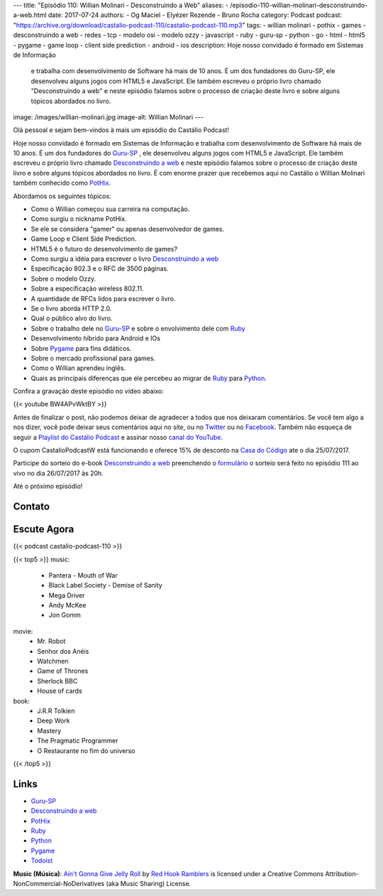 ---
title: "Episódio 110: Willian Molinari - Desconstruindo a Web"
aliases:
- /episodio-110-willian-molinari-desconstruindo-a-web.html
date: 2017-07-24
authors:
- Og Maciel
- Elyézer Rezende
- Bruno Rocha
category: Podcast
podcast: "https://archive.org/download/castalio-podcast-110/castalio-podcast-110.mp3"
tags:
- willian molinari
- pothix
- games
- desconstruindo a web
- redes
- tcp
- modelo osi
- modelo ozzy
- javascript
- ruby
- guru-sp
- python
- go
- html
- html5
- pygame
- game loop
- client side prediction
- android
- ios
description: Hoje nosso convidado é formado em Sistemas de Informação
              e trabalha com desenvolvimento de Software há mais de 10 anos.
              É um dos fundadores do Guru-SP, ele desenvolveu alguns jogos com
              HTML5 e JavaScript. Ele também escreveu o próprio livro chamado
              "Desconstruindo a web" e neste episódio falamos sobre o processo
              de criação deste livro e sobre alguns tópicos abordados no livro.
image: /images/willian-molinari.jpg
image-alt: Willian Molinari
---

Olá pessoal e sejam bem-vindos à mais um episódio do Castálio Podcast!

Hoje nosso convidado é formado em Sistemas de Informação
e trabalha com desenvolvimento de Software há mais de 10 anos.
É um dos fundadores do `Guru-SP`_ , ele desenvolveu alguns jogos com
HTML5 e JavaScript. Ele também escreveu o próprio livro chamado
`Desconstruindo a web`_ e neste episódio falamos sobre o processo
de criação deste livro e sobre alguns tópicos abordados no livro.
É com enorme prazer que recebemos aqui no Castálio o Willian Molinari
também conhecido como `PotHix`_.

.. more

Abordamos os seguintes tópicos:

* Como o Willian começou sua carreira na computação.
* Como surgiu o nickname PotHix.
* Se ele se considera "gamer" ou apenas desenvolvedor de games.
* Game Loop e Client Side Prediction.
* HTML5 é o futuro do desenvolvimento de games?
* Como surgiu a idéia para escrever o livro `Desconstruindo a web`_
* Especificação 802.3 e o RFC de 3500 páginas.
* Sobre o modelo Ozzy.
* Sobre a especificação wireless 802.11.
* A quantidade de RFCs lidos para escrever o livro.
* Se o livro aborda HTTP 2.0.
* Qual o público alvo do livro.
* Sobre o trabalho dele no `Guru-SP`_ e sobre o envolvimento dele com `Ruby`_
* Desenvolvimento híbrido para Android e IOs
* Sobre `Pygame`_ para fins didáticos.
* Sobre o mercado profissional para games.
* Como o Willian aprendeu inglês.
* Quais as principais diferenças que ele percebeu ao migrar de `Ruby`_ para `Python`_.

.. raw:: html

    <div class="clearfix"></div>

Confira a gravação deste episódio no vídeo abaixo:

{{< youtube BW4APvWktBY >}}

Antes de finalizar o post, não podemos deixar de agradecer a todos que nos
deixaram comentários. Se você tem algo a nos dizer, você pode deixar seus
comentários aqui no site, ou no `Twitter <https://twitter.com/castaliopod>`_ ou
no `Facebook <https://www.facebook.com/castaliopod>`_. Também não esqueça de
seguir a `Playlist do Castálio Podcast
<https://open.spotify.com/user/elyezermr/playlist/0PDXXZRXbJNTPVSnopiMXg>`_ e
assinar nosso `canal do YouTube <http://www.youtube.com/c/CastalioPodcast>`_.

O cupom CastalioPodcastW está funcionando e oferece 15% de
desconto na `Casa do Código`_  ate o dia 25/07/2017.

Participe do sorteio do e-book `Desconstruindo a web`_ preenchendo o
`formulário <http://bit.ly/SorteioCastalio110>`_ o sorteio será feito
no episódio 111 ao vivo no dia 26/07/2017 às 20h.

Até o próximo episódio!

Contato
-------

.. raw:: html

    <div class="row">
        <div class="col-md-6">
            <p>
            <div class="media">
            <div class="media-left">
                <img class="media-object rounded-circle img-thumbnail" src="/images/willian-molinari.jpg" alt="Willian Molinari" width="200px">
            </div>
            <div class="media-body">
                <h4 class="media-heading">Willian Molinari</h4>
                <ul class="list-unstyled">
                    <li><i class="bi bi-globe"></i> <a href="https://www.pothix.com">Site</a></li>
                    <li><i class="bi bi-twitter"></i> <a href="https://twitter.com/pothix">Twitter</a></li>
                </ul>
            </div>
            </div>
            </p>
        </div>
    </div>

Escute Agora
------------

{{< podcast castalio-podcast-110 >}}


{{< top5 >}}
music:
    * Pantera - Mouth of War
    * Black Label Society - Demise of Sanity
    * Mega Driver
    * Andy McKee
    * Jon Gomm
movie:
    * Mr. Robot
    * Senhor dos Anéis
    * Watchmen
    * Game of Thrones
    * Sherlock BBC
    * House of cards
book:
    * J.R.R Tolkien
    * Deep Work
    * Mastery
    * The Pragmatic Programmer
    * O Restaurante no fim do universo
{{< /top5 >}}

Links
-----

* `Guru-SP`_
* `Desconstruindo a web`_
* `PotHix`_
* `Ruby`_
* `Python`_
* `Pygame`_
* `Todoist`_

.. class:: alert alert-info

    **Music (Música)**: `Ain't Gonna Give Jelly Roll`_ by `Red Hook Ramblers`_ is licensed under a Creative Commons Attribution-NonCommercial-NoDerivatives (aka Music Sharing) License.

.. Mentioned
.. _Guru-SP: http://gurusp.org
.. _Desconstruindo a web: https://desconstruindoaweb.com.br
.. _PotHix: https://pothix.com/about/
.. _Ruby: https://www.ruby-lang.org/
.. _Python: http://python.org
.. _Pygame: http://pygame.org
.. _Todoist: http://todoist.com
.. _Casa do Código: https://www.casadocodigo.com.br/

.. Footer
.. _Ain't Gonna Give Jelly Roll: http://freemusicarchive.org/music/Red_Hook_Ramblers/Live__WFMU_on_Antique_Phonograph_Music_Program_with_MAC_Feb_8_2011/Red_Hook_Ramblers_-_12_-_Aint_Gonna_Give_Jelly_Roll
.. _Red Hook Ramblers: http://www.redhookramblers.com/
